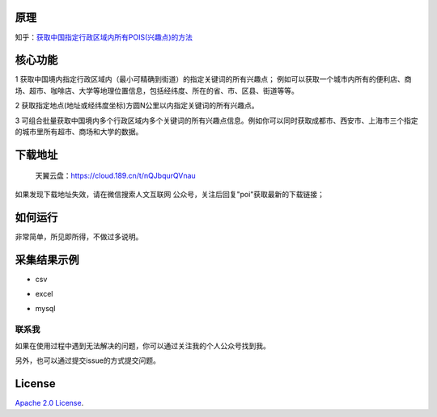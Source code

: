 原理
====

知乎：\ `获取中国指定行政区域内所有POIS(兴趣点)的方法 <https://zhuanlan.zhihu.com/p/48081408>`__

核心功能
========

1
获取中国境内指定行政区域内（最小可精确到街道）的指定关键词的所有兴趣点；
例如可以获取一个城市内所有的便利店、商场、超市、咖啡店、大学等地理位置信息，包括经纬度、所在的省、市、区县、街道等等。

2 获取指定地点(地址或经纬度坐标)方圆N公里以内指定关键词的所有兴趣点。

3
可组合批量获取中国境内多个行政区域内多个关键词的所有兴趣点信息。例如你可以同时获取成都市、西安市、上海市三个指定的城市里所有超市、商场和大学的数据。

下载地址
========

   天翼云盘：\ https://cloud.189.cn/t/nQJbqurQVnau

如果发现下载地址失效，请在微信搜索人文互联网
公众号，关注后回复"poi"获取最新的下载链接；

如何运行
========

非常简单，所见即所得，不做过多说明。

.. raw:: html

   <html xmlns="http://www.w3.org/1999/xhtml"><head></head><body><figure><img alt="" src="file:///Users/soaringsoul/Library/CloudStorage/OneDrive-个人/myGitHubProjects/easypoi/.gitbook/assets/image.png?lastModify=1675695791543" data-src=".gitbook/assets/image.png" onerror="this.style.display = 'none';" /><figcaption></figcaption></figure></body></html>

**采集结果示例**
================

-  csv

.. image:: https://pic3.zhimg.com/80/v2-f5f25aa2ad2c7fe1fd20f89069921aee\_720w.jpg
   :alt:

-  excel

.. image:: https://pic3.zhimg.com/80/v2-03befe01d1f890ac48f12b42f513e13e\_720w.jpg
   :alt:

-  mysql

.. image:: https://pic3.zhimg.com/80/v2-aacdf72a7f5611ef8bf8e9b45db6ff66\_720w.jpg
   :alt:

联系我
------

如果在使用过程中遇到无法解决的问题，你可以通过关注我的个人公众号找到我。

另外，也可以通过提交issue的方式提交问题。

.. raw:: html

   <html xmlns="http://www.w3.org/1999/xhtml"><head></head><body><figure><img alt="" src="file:///Users/soaringsoul/Library/CloudStorage/OneDrive-个人/myGitHubProjects/easypoi/.gitbook/assets/image (1).png?lastModify=1675695791543" data-src=".gitbook/assets/image (1).png" onerror="this.style.display = 'none';" /><figcaption></figcaption></figure></body></html>

License
=======

`Apache 2.0
License <https://www.apache.org/licenses/LICENSE-2.0.html>`__.
